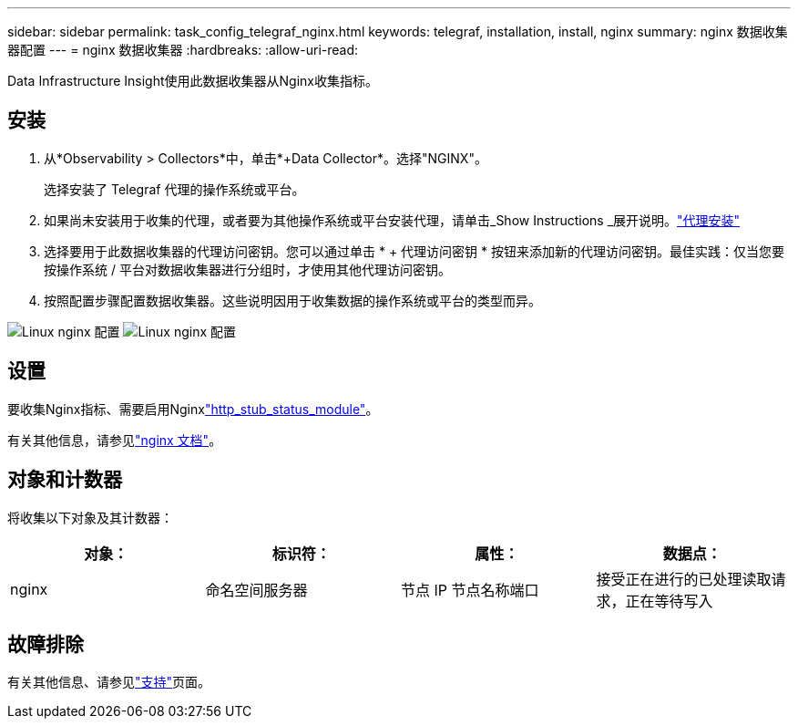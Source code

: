 ---
sidebar: sidebar 
permalink: task_config_telegraf_nginx.html 
keywords: telegraf, installation, install, nginx 
summary: nginx 数据收集器配置 
---
= nginx 数据收集器
:hardbreaks:
:allow-uri-read: 


[role="lead"]
Data Infrastructure Insight使用此数据收集器从Nginx收集指标。



== 安装

. 从*Observability > Collectors*中，单击*+Data Collector*。选择"NGINX"。
+
选择安装了 Telegraf 代理的操作系统或平台。

. 如果尚未安装用于收集的代理，或者要为其他操作系统或平台安装代理，请单击_Show Instructions _展开说明。link:task_config_telegraf_agent.html["代理安装"]
. 选择要用于此数据收集器的代理访问密钥。您可以通过单击 * + 代理访问密钥 * 按钮来添加新的代理访问密钥。最佳实践：仅当您要按操作系统 / 平台对数据收集器进行分组时，才使用其他代理访问密钥。
. 按照配置步骤配置数据收集器。这些说明因用于收集数据的操作系统或平台的类型而异。


image:NginxDCConfigLinux-1.png["Linux nginx 配置"] image:NginxDCConfigLinux-2.png["Linux nginx 配置"]



== 设置

要收集Nginx指标、需要启用Nginxlink:http://nginx.org/en/docs/http/ngx_http_stub_status_module.html["http_stub_status_module"]。

有关其他信息，请参见link:http://nginx.org/en/docs/["nginx 文档"]。



== 对象和计数器

将收集以下对象及其计数器：

[cols="<.<,<.<,<.<,<.<"]
|===
| 对象： | 标识符： | 属性： | 数据点： 


| nginx | 命名空间服务器 | 节点 IP 节点名称端口 | 接受正在进行的已处理读取请求，正在等待写入 
|===


== 故障排除

有关其他信息、请参见link:concept_requesting_support.html["支持"]页面。
